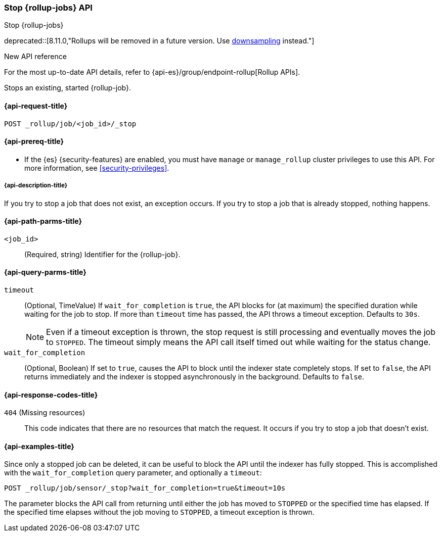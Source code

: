 [role="xpack"]
[[rollup-stop-job]]
=== Stop {rollup-jobs} API
[subs="attributes"]
++++
<titleabbrev>Stop {rollup-jobs}</titleabbrev>
++++

deprecated::[8.11.0,"Rollups will be removed in a future version. Use <<downsampling,downsampling>> instead."]

.New API reference
[sidebar]
--
For the most up-to-date API details, refer to {api-es}/group/endpoint-rollup[Rollup APIs].
--

Stops an existing, started {rollup-job}.

[[rollup-stop-job-request]]
==== {api-request-title}

`POST _rollup/job/<job_id>/_stop`

[[rollup-stop-job-prereqs]]
==== {api-prereq-title}

* If the {es} {security-features} are enabled, you must have `manage` or
`manage_rollup` cluster privileges to use this API. For more information, see
<<security-privileges>>.

[[rollup-stop-job-desc]]
===== {api-description-title}

If you try to stop a job that does not exist, an exception occurs. If you try
to stop a job that is already stopped, nothing happens.

[[rollup-stop-job-path-parms]]
==== {api-path-parms-title}

`<job_id>`::
  (Required, string) Identifier for the {rollup-job}.

[[rollup-stop-job-query-parms]]
==== {api-query-parms-title}

`timeout`::
  (Optional, TimeValue) If `wait_for_completion` is `true`, the API blocks for
  (at maximum) the specified duration while waiting for the job to stop. If more
  than `timeout` time has passed, the API throws a timeout exception. Defaults
  to `30s`.
+
--
NOTE: Even if a timeout exception is thrown, the stop request is still
processing and eventually moves the job to `STOPPED`. The timeout simply means
the API call itself timed out while waiting for the status change.

--

`wait_for_completion`::
  (Optional, Boolean) If set to `true`, causes the API to block until the
  indexer state completely stops. If set to `false`, the API returns immediately
  and the indexer is stopped asynchronously in the background. Defaults to
  `false`.

[[rollup-stop-job-response-codes]]
==== {api-response-codes-title}

`404` (Missing resources)::
  This code indicates that there are no resources that match the request. It
  occurs if you try to stop a job that doesn't exist.

[[rollup-stop-job-examples]]
==== {api-examples-title}

Since only a stopped job can be deleted, it can be useful to block the API until
the indexer has fully stopped. This is accomplished with the
`wait_for_completion` query parameter, and optionally a `timeout`:


[source,console]
--------------------------------------------------
POST _rollup/job/sensor/_stop?wait_for_completion=true&timeout=10s
--------------------------------------------------
// TEST[setup:sensor_started_rollup_job]
// TEST[warning:The rollup functionality will be removed in in Elasticsearch 10.0. See docs for more information.]

The parameter blocks the API call from returning until either the job has moved
to `STOPPED` or the specified time has elapsed. If the specified time elapses
without the job moving to `STOPPED`, a timeout exception is thrown.
